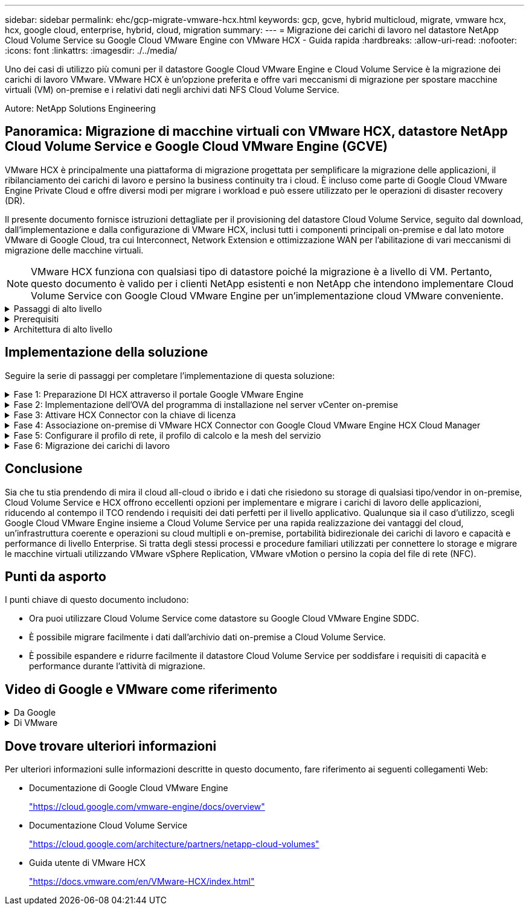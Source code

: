 ---
sidebar: sidebar 
permalink: ehc/gcp-migrate-vmware-hcx.html 
keywords: gcp, gcve, hybrid multicloud, migrate, vmware hcx, hcx, google cloud, enterprise, hybrid, cloud, migration 
summary:  
---
= Migrazione dei carichi di lavoro nel datastore NetApp Cloud Volume Service su Google Cloud VMware Engine con VMware HCX - Guida rapida
:hardbreaks:
:allow-uri-read: 
:nofooter: 
:icons: font
:linkattrs: 
:imagesdir: ./../media/


[role="lead"]
Uno dei casi di utilizzo più comuni per il datastore Google Cloud VMware Engine e Cloud Volume Service è la migrazione dei carichi di lavoro VMware. VMware HCX è un'opzione preferita e offre vari meccanismi di migrazione per spostare macchine virtuali (VM) on-premise e i relativi dati negli archivi dati NFS Cloud Volume Service.

Autore: NetApp Solutions Engineering



== Panoramica: Migrazione di macchine virtuali con VMware HCX, datastore NetApp Cloud Volume Service e Google Cloud VMware Engine (GCVE)

VMware HCX è principalmente una piattaforma di migrazione progettata per semplificare la migrazione delle applicazioni, il ribilanciamento dei carichi di lavoro e persino la business continuity tra i cloud. È incluso come parte di Google Cloud VMware Engine Private Cloud e offre diversi modi per migrare i workload e può essere utilizzato per le operazioni di disaster recovery (DR).

Il presente documento fornisce istruzioni dettagliate per il provisioning del datastore Cloud Volume Service, seguito dal download, dall'implementazione e dalla configurazione di VMware HCX, inclusi tutti i componenti principali on-premise e dal lato motore VMware di Google Cloud, tra cui Interconnect, Network Extension e ottimizzazione WAN per l'abilitazione di vari meccanismi di migrazione delle macchine virtuali.


NOTE: VMware HCX funziona con qualsiasi tipo di datastore poiché la migrazione è a livello di VM. Pertanto, questo documento è valido per i clienti NetApp esistenti e non NetApp che intendono implementare Cloud Volume Service con Google Cloud VMware Engine per un'implementazione cloud VMware conveniente.

.Passaggi di alto livello
[%collapsible]
====
Questo elenco fornisce i passaggi di alto livello necessari per associare e migrare le macchine virtuali a HCX Cloud Manager sul lato Google Cloud VMware Engine da HCX Connector on-premise:

. Preparare HCX attraverso il portale Google VMware Engine.
. Scaricare e implementare IL programma di installazione DI HCX Connector Open Virtualization Appliance (OVA) nel server VMware vCenter on-premise.
. Attivare HCX con la chiave di licenza.
. Associare il connettore VMware HCX on-premise con Google Cloud VMware Engine HCX Cloud Manager.
. Configurare il profilo di rete, il profilo di calcolo e la mesh del servizio.
. (Facoltativo) eseguire l'estensione di rete per evitare il re-IP durante le migrazioni.
. Verificare lo stato dell'appliance e assicurarsi che sia possibile eseguire la migrazione.
. Migrare i carichi di lavoro delle macchine virtuali.


====
.Prerequisiti
[%collapsible]
====
Prima di iniziare, assicurarsi che siano soddisfatti i seguenti prerequisiti. Per ulteriori informazioni, consulta questa sezione https://cloud.google.com/vmware-engine/docs/workloads/howto-migrate-vms-using-hcx["collegamento"^]. Una volta soddisfatti i prerequisiti, inclusa la connettività, scaricare la chiave di licenza HCX dal portale VMware Engine di Google Cloud. Una volta scaricato il programma di installazione di OVA, procedere con la procedura di installazione come descritto di seguito.


NOTE: HCX Advanced è l'opzione predefinita e VMware HCX Enterprise Edition è disponibile anche attraverso un ticket di supporto e supportato senza costi aggiuntivi. Fare riferimento a. https://cloud.google.com/blog/products/compute/whats-new-with-google-cloud-vmware-engine["questo link"^]

* Utilizza un data center software-defined (SDDC) Google Cloud VMware Engine esistente o crea un cloud privato utilizzando questo link:gcp-setup.html["Link NetApp"^] o questo https://cloud.google.com/vmware-engine/docs/create-private-cloud["Link di Google"^].
* La migrazione delle macchine virtuali e dei dati associati dal data center abilitato VMware vSphere on-premise richiede la connettività di rete dal data center all'ambiente SDDC. Prima di migrare i carichi di lavoro, https://cloud.google.com/vmware-engine/docs/networking/howto-connect-to-onpremises["Configurare una connessione Cloud VPN o Cloud Interconnect"^] tra l'ambiente on-premise e il rispettivo cloud privato.
* Il percorso di rete dall'ambiente VMware vCenter Server on-premise al cloud privato VMware Engine di Google Cloud deve supportare la migrazione delle macchine virtuali utilizzando vMotion.
* Assicurarsi di aver selezionato il necessario https://ports.esp.vmware.com/home/VMware-HCX["porte e regole del firewall"^] Sono consentiti per il traffico vMotion tra vCenter Server on-premise e vCenter SDDC.
* Il volume NFS Cloud Volume Service deve essere montato come datastore in Google Cloud VMware Engine. Seguire i passaggi descritti in questa sezione https://cloud.google.com/vmware-engine/docs/vmware-ecosystem/howto-cloud-volumes-service-datastores["collegamento"^] Per collegare gli archivi dati Cloud Volume Service agli host Google Cloud VMware Engines.


====
.Architettura di alto livello
[%collapsible]
====
A scopo di test, l'ambiente di laboratorio on-premise utilizzato per questa convalida è stato connesso tramite una VPN cloud, che consente la connettività on-premise con Google Cloud VPC.

image:gcpd-hcx-image1.png["Questa immagine mostra l'architettura di alto livello utilizzata in questa soluzione."]

Per uno schema più dettagliato su HCX, fare riferimento a. https://www.vmware.com/content/dam/digitalmarketing/vmware/en/pdf/products/vmw-google-cloud-vmware-engine-logical-design-poster-for-workload-mobility.pdf["Link VMware"^]

====


== Implementazione della soluzione

Seguire la serie di passaggi per completare l'implementazione di questa soluzione:

.Fase 1: Preparazione DI HCX attraverso il portale Google VMware Engine
[%collapsible]
====
Il componente HCX Cloud Manager viene installato automaticamente durante il provisioning del cloud privato con VMware Engine. Per prepararsi all'associazione del sito, attenersi alla seguente procedura:

. Accedi al portale Google VMware Engine e accedi A HCX Cloud Manager.
+
È possibile accedere ALLA console HCX facendo clic sul collegamento alla versione HCXimage:gcpd-hcx-image2.png["Accesso alla console HCX con link sulla risorsa GCVE"]In alternativa, fare clic su HCX FQDN nella scheda vSphere Management Network (rete di gestione di vSphere).image:gcpd-hcx-image3.png["Accesso alla console HCX con collegamento FQDN"]

. In HCX Cloud Manager, accedere a *Administration > System Updates* (Amministrazione > aggiornamenti del sistema).
. Fare clic su *Richiedi il download* e scaricare il file OVA.image:gcpd-hcx-image4.png["Richiedi il link per il download"]
. Aggiornare HCX Cloud Manager alla versione più recente disponibile dall'interfaccia utente DI HCX Cloud Manager.


====
.Fase 2: Implementazione dell'OVA del programma di installazione nel server vCenter on-premise
[%collapsible]
====
Affinché il connettore on-premise si connetta a HCX Manager in Google Cloud VMware Engine, assicurarsi che le porte firewall appropriate siano aperte nell'ambiente on-premise.

Per scaricare e installare HCX Connector nel server vCenter on-premise, attenersi alla seguente procedura:

. Fare scaricare la OVA dalla console HCX su Google Cloud VMware Engine come indicato nella fase precedente.
. Una volta scaricato l'OVA, implementarlo nell'ambiente VMware vSphere on-premise utilizzando l'opzione *Deploy OVF Template*.
+
image:gcpd-hcx-image5.png["Errore: Schermata per selezionare il modello OVA corretto."]

. Inserire tutte le informazioni richieste per l'implementazione di OVA, fare clic su *Avanti*, quindi fare clic su *fine* per implementare l'OVA di VMware HCX Connector.
+

NOTE: Accendere l'appliance virtuale manualmente.



Per istruzioni dettagliate, consultare https://docs.vmware.com/en/VMware-HCX/4.5/hcx-user-guide/GUID-47774FEA-6BDA-48E5-9D5F-ABEAD64FDDF7.html["Guida utente di VMware HCX"^].

====
.Fase 3: Attivare HCX Connector con la chiave di licenza
[%collapsible]
====
Dopo aver implementato VMware HCX Connector OVA on-premise e avviato l'appliance, completare la seguente procedura per attivare HCX Connector. Generare la chiave di licenza dal portale Google Cloud VMware Engine e attivarla in VMware HCX Manager.

. Dal portale VMware Engine, fare clic su Resources (risorse), selezionare il cloud privato e *fare clic sull'icona di download sotto HCX Manager Cloud Version*.image:gcpd-hcx-image6.png["Scarica la licenza HCX"]Aprire il file scaricato e copiare la stringa della chiave di licenza.
. Accedere a VMware HCX Manager on-premise all'indirizzo https://hcxmanagerIP:9443["https://hcxmanagerIP:9443"^] utilizzando le credenziali di amministratore.
+

NOTE: Utilizzare l'IP hcxmanagerIP e la password definiti durante l'implementazione di OVA.

. Nella licenza, inserire la chiave copiata dal passaggio 3 e fare clic su *Activate* (attiva).
+

NOTE: Il connettore HCX on-premise deve disporre di accesso a Internet.

. In *posizione del data center*, fornire la posizione più vicina per l'installazione di VMware HCX Manager on-premise. Fare clic su *continua*.
. In *Nome sistema*, aggiornare il nome e fare clic su *continua*.
. Fare clic su *Sì, continua*.
. In *Connect your vCenter*, fornire il nome di dominio completo (FQDN) o l'indirizzo IP di vCenter Server e le credenziali appropriate, quindi fare clic su *Continue* (continua).
+

NOTE: Utilizzare l'FQDN per evitare problemi di connettività in un secondo momento.

. In *Configure SSO/PSC* (Configura SSO/PSC), fornire l'indirizzo IP o il nome FQDN del Platform Services Controller (PSC) e fare clic su *Continue* (continua).
+

NOTE: Per Embedded PSC, immettere l'indirizzo FQDN o IP di VMware vCenter Server.

. Verificare che le informazioni immesse siano corrette e fare clic su *Restart* (Riavvia).
. Dopo il riavvio dei servizi, vCenter Server viene visualizzato in verde nella pagina visualizzata. VCenter Server e SSO devono disporre dei parametri di configurazione appropriati, che devono essere gli stessi della pagina precedente.
+

NOTE: Questo processo richiede circa 10 - 20 minuti e l'aggiunta del plug-in al server vCenter.

+
image:gcpd-hcx-image7.png["Schermata che mostra il processo completato."]



====
.Fase 4: Associazione on-premise di VMware HCX Connector con Google Cloud VMware Engine HCX Cloud Manager
[%collapsible]
====
Una volta implementato E configurato IL connettore HCX on-premise vCenter, stabilire la connessione a Cloud Manager aggiungendo l'accoppiamento. Per configurare l'associazione del sito, attenersi alla seguente procedura:

. Per creare una coppia di siti tra l'ambiente vCenter on-premise e Google Cloud VMware Engine SDDC, accedere a vCenter Server on-premise e al nuovo plug-in HCX vSphere Web Client.
+
image:gcpd-hcx-image8.png["Schermata del plug-in DI HCX vSphere Web Client."]

. In Infrastructure (infrastruttura), fare clic su *Add a Site Pairing* (Aggiungi associazione sito).
+

NOTE: Inserire l'indirizzo IP o l'URL di Google Cloud VMware Engine HCX Cloud Manager e le credenziali per l'utente con privilegi di ruolo Cloud Owner per l'accesso al cloud privato.

+
image:gcpd-hcx-image9.png["URL o indirizzo IP della schermata e credenziali per il ruolo CloudOwner."]

. Fare clic su *Connect* (Connetti).
+

NOTE: Il connettore VMware HCX deve essere in grado di instradare all'indirizzo IP DI HCX Cloud Manager tramite la porta 443.

. Una volta creata l'associazione, l'associazione del sito appena configurata è disponibile nella dashboard HCX.
+
image:gcpd-hcx-image10.png["Schermata del processo completato sul dashboard HCX."]



====
.Fase 5: Configurare il profilo di rete, il profilo di calcolo e la mesh del servizio
[%collapsible]
====
L'appliance di servizio VMware HCX Interconnect offre funzionalità di replica e migrazione basata su vMotion su Internet e connessioni private al sito di destinazione. L'interconnessione offre crittografia, progettazione del traffico e mobilità delle macchine virtuali. Per creare un'appliance di servizio Interconnect, attenersi alla seguente procedura:

. In Infrastructure (infrastruttura), selezionare *Interconnect > Multi-Site Service Mesh > Compute Profiles > Create Compute Profile* (interconnessione > Mesh servizio multi-sito > profili di calcolo > Crea profilo di calcolo
+

NOTE: I profili di calcolo definiscono i parametri di implementazione, incluse le appliance implementate e la parte del data center VMware accessibile al servizio HCX.

+
image:gcpd-hcx-image11.png["Schermata della pagina di interconnessione del client vSphere."]

. Una volta creato il profilo di calcolo, creare i profili di rete selezionando *Multi-Site Service Mesh > Network Profiles > Create Network Profile* (Mesh servizio multi-sito > profili di rete > Crea profilo di rete).
+
Il profilo di rete definisce un intervallo di indirizzi IP e reti utilizzati DA HCX per le proprie appliance virtuali.

+

NOTE: Questa operazione richiede due o più indirizzi IP. Questi indirizzi IP vengono assegnati dalla rete di gestione alle appliance di interconnessione.

+
image:gcpd-hcx-image12.png["Schermata del profilo di rete."]

. A questo punto, i profili di calcolo e di rete sono stati creati correttamente.
. Creare la Service Mesh selezionando la scheda *Service Mesh* all'interno dell'opzione *Interconnect* e selezionando i siti SDDC on-premise e GCVE.
. Service Mesh specifica una coppia di profili di rete e di calcolo locale e remoto.
+

NOTE: Nell'ambito di questo processo, le appliance HCX vengono implementate e configurate automaticamente sui siti di origine e di destinazione per creare un fabric di trasporto sicuro.

+
image:gcpd-hcx-image13.png["Schermata della scheda Service Mesh nella pagina di interconnessione del client vSphere."]

. Questa è la fase finale della configurazione. Il completamento dell'implementazione richiede circa 30 minuti. Una volta configurata la mesh del servizio, l'ambiente è pronto con i tunnel IPSec creati correttamente per migrare le macchine virtuali del carico di lavoro.
+
image:gcpd-hcx-image14.png["Schermata delle appliance HCX nella pagina di interconnessione del client vSphere."]



====
.Fase 6: Migrazione dei carichi di lavoro
[%collapsible]
====
I carichi di lavoro possono essere migrati bidirezionalmente tra gli SDDC on-premise e GCVE utilizzando varie tecnologie di migrazione VMware HCX. Le VM possono essere spostate da e verso le entità attivate da VMware HCX utilizzando diverse tecnologie di migrazione, come LA migrazione in blocco HCX, HCX vMotion, HCX Cold Migration, HCX Replication Assisted vMotion (disponibile con HCX Enterprise Edition) e HCX OS Assisted Migration (disponibile con HCX Enterprise Edition).

Per ulteriori informazioni sui vari meccanismi di migrazione HCX, vedere https://docs.vmware.com/en/VMware-HCX/4.5/hcx-user-guide/GUID-8A31731C-AA28-4714-9C23-D9E924DBB666.html["Tipi di migrazione VMware HCX"^].

L'appliance HCX-IX utilizza il servizio Mobility Agent per eseguire migrazioni vMotion, Cold e Replication Assisted vMotion (RAV).


NOTE: L'appliance HCX-IX aggiunge il servizio Mobility Agent come oggetto host in vCenter Server. Il processore, la memoria, lo storage e le risorse di rete visualizzati su questo oggetto non rappresentano il consumo effettivo dell'hypervisor fisico che ospita l'appliance IX.

*HCX vMotion*

In questa sezione viene descritto il meccanismo vMotion DI HCX. Questa tecnologia di migrazione utilizza il protocollo VMware vMotion per migrare una macchina virtuale in GCVE. L'opzione di migrazione vMotion viene utilizzata per la migrazione dello stato della macchina virtuale di una singola macchina virtuale alla volta. Durante questo metodo di migrazione non si verifica alcuna interruzione del servizio.


NOTE: Network Extension deve essere installato (per il gruppo di porte a cui è collegata la macchina virtuale) per migrare la macchina virtuale senza dover modificare l'indirizzo IP.

. Dal client vSphere on-premise, accedere a Inventory (inventario), fare clic con il pulsante destro del mouse sulla macchina virtuale da migrare e selezionare HCX Actions (azioni HCX) > Migrate to HCX Target Site (Migra al sito di destinazione HCX).
+
image:gcpd-hcx-image15.png["Errore: Immagine grafica mancante"]

. Nella procedura guidata Migrate Virtual Machine, selezionare Remote Site Connection (GCVE di destinazione).
+
image:gcpd-hcx-image16.png["Errore: Immagine grafica mancante"]

. Aggiornare i campi obbligatori (Cluster, Storage e Destination Network), quindi fare clic su Validate (convalida).
+
image:gcpd-hcx-image17.png["Errore: Immagine grafica mancante"]

. Al termine dei controlli di convalida, fare clic su Go (Vai) per avviare la migrazione.
+

NOTE: Il trasferimento vMotion acquisisce la memoria attiva della macchina virtuale, il suo stato di esecuzione, il suo indirizzo IP e il suo indirizzo MAC. Per ulteriori informazioni sui requisiti e sulle limitazioni di HCX vMotion, vedere https://docs.vmware.com/en/VMware-HCX/4.5/hcx-user-guide/GUID-517866F6-AF06-4EFC-8FAE-DA067418D584.html["Informazioni su VMware HCX vMotion e Cold Migration"^].

. È possibile monitorare l'avanzamento e il completamento di vMotion dalla dashboard HCX > Migration (HCX > migrazione).
+
image:gcpd-hcx-image18.png["Errore: Immagine grafica mancante"]




NOTE: Il datastore NFS CVS di destinazione deve disporre di spazio sufficiente per gestire la migrazione.

====


== Conclusione

Sia che tu stia prendendo di mira il cloud all-cloud o ibrido e i dati che risiedono su storage di qualsiasi tipo/vendor in on-premise, Cloud Volume Service e HCX offrono eccellenti opzioni per implementare e migrare i carichi di lavoro delle applicazioni, riducendo al contempo il TCO rendendo i requisiti dei dati perfetti per il livello applicativo. Qualunque sia il caso d'utilizzo, scegli Google Cloud VMware Engine insieme a Cloud Volume Service per una rapida realizzazione dei vantaggi del cloud, un'infrastruttura coerente e operazioni su cloud multipli e on-premise, portabilità bidirezionale dei carichi di lavoro e capacità e performance di livello Enterprise. Si tratta degli stessi processi e procedure familiari utilizzati per connettere lo storage e migrare le macchine virtuali utilizzando VMware vSphere Replication, VMware vMotion o persino la copia del file di rete (NFC).



== Punti da asporto

I punti chiave di questo documento includono:

* Ora puoi utilizzare Cloud Volume Service come datastore su Google Cloud VMware Engine SDDC.
* È possibile migrare facilmente i dati dall'archivio dati on-premise a Cloud Volume Service.
* È possibile espandere e ridurre facilmente il datastore Cloud Volume Service per soddisfare i requisiti di capacità e performance durante l'attività di migrazione.




== Video di Google e VMware come riferimento

.Da Google
[%collapsible]
====
* link:https://www.youtube.com/watch?v=xZOtqiHY5Uw["Implementare HCX Connector con GCVE"]
* link:https://youtu.be/2ObPvekMlqA["Configurare HCX ServiceMesh con GCVE"]
* link:https://youtu.be/zQSGq4STX1s["Migrare VM con HCX in GCVE"]


====
.Di VMware
[%collapsible]
====
* link:https://youtu.be/EFE5ZYFit3M["Implementazione DI HCX Connector per GCVE"]
* link:https://youtu.be/uwRFFqbezIE["Configurazione HCX ServiceMesh per GCVE"]
* link:https://youtu.be/4KqL0Rxa3kM["Migrazione del carico di lavoro HCX in GCVE"]


====


== Dove trovare ulteriori informazioni

Per ulteriori informazioni sulle informazioni descritte in questo documento, fare riferimento ai seguenti collegamenti Web:

* Documentazione di Google Cloud VMware Engine
+
https://cloud.google.com/vmware-engine/docs/overview/["https://cloud.google.com/vmware-engine/docs/overview"^]

* Documentazione Cloud Volume Service
+
https://cloud.google.com/architecture/partners/netapp-cloud-volumes["https://cloud.google.com/architecture/partners/netapp-cloud-volumes"^]

* Guida utente di VMware HCX
+
https://docs.vmware.com/en/VMware-HCX/index.html["https://docs.vmware.com/en/VMware-HCX/index.html"^]


